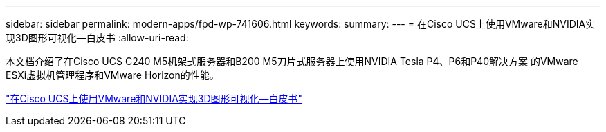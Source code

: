 ---
sidebar: sidebar 
permalink: modern-apps/fpd-wp-741606.html 
keywords:  
summary:  
---
= 在Cisco UCS上使用VMware和NVIDIA实现3D图形可视化—白皮书
:allow-uri-read: 


本文档介绍了在Cisco UCS C240 M5机架式服务器和B200 M5刀片式服务器上使用NVIDIA Tesla P4、P6和P40解决方案 的VMware ESXi虚拟机管理程序和VMware Horizon的性能。

link:https://www.cisco.com/c/dam/en/us/solutions/collateral/data-center-virtualization/desktop-virtualization-solutions-vmware-horizon-view/whitepaper-c11-741606.pdf["在Cisco UCS上使用VMware和NVIDIA实现3D图形可视化—白皮书"^]

